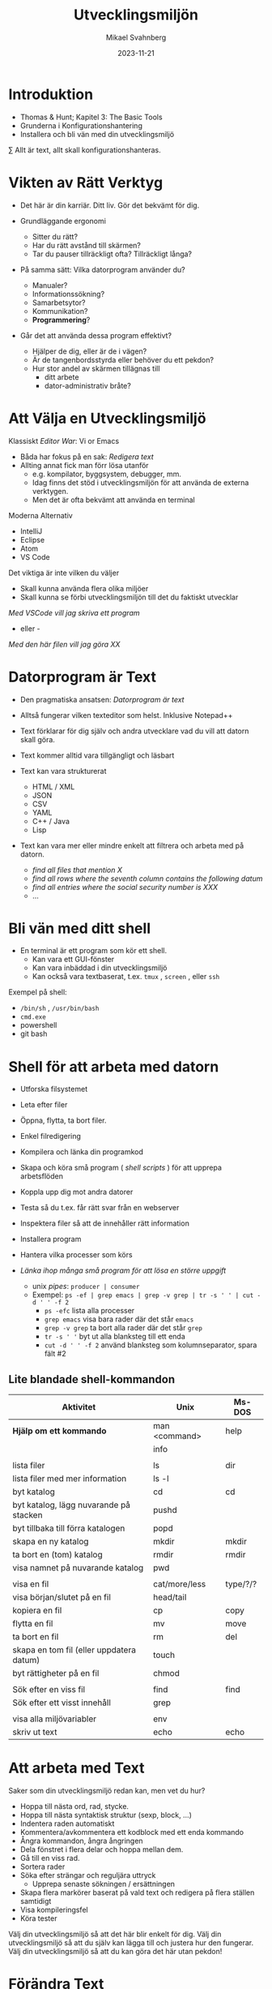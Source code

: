 #+Title: Utvecklingsmiljön
#+Author: Mikael Svahnberg
#+Email: Mikael.Svahnberg@bth.se
#+Date: 2023-11-21
#+EPRESENT_FRAME_LEVEL: 1
#+OPTIONS: email:t <:t todo:t f:t ':t H:2
#+STARTUP: beamer

#+LATEX_CLASS_OPTIONS: [10pt,t,a4paper]
#+BEAMER_THEME: BTH_msv


* Introduktion
- Thomas & Hunt; Kapitel 3: The Basic Tools
- Grunderna i Konfigurationshantering
- Installera och bli vän med din utvecklingsmiljö

\sum Allt är text, allt skall konfigurationshanteras.
* Vikten av Rätt Verktyg
- Det här är din karriär. Ditt liv. Gör det bekvämt för dig.

- Grundläggande ergonomi
  - Sitter du rätt?
  - Har du rätt avstånd till skärmen?
  - Tar du pauser tillräckligt ofta? Tillräckligt långa?

- På samma sätt: Vilka datorprogram använder du?
  - Manualer?
  - Informationssökning?
  - Samarbetsytor?
  - Kommunikation?
  - *Programmering*?

- Går det att använda dessa program effektivt?
  - Hjälper de dig, eller är de i vägen?
  - Är de tangenbordsstyrda eller behöver du ett pekdon?
  - Hur stor andel av skärmen tillägnas till
    - ditt arbete
    - dator-administrativ bråte?
* Att Välja en Utvecklingsmiljö
Klassiskt /Editor War/: Vi or Emacs
- Båda har fokus på en sak: /Redigera text/
- Allting annat fick man förr lösa utanför
  - e.g. kompilator, byggsystem, debugger, mm.
  - Idag finns det stöd i utvecklingsmiljön för att använda de externa verktygen.
  - Men det är ofta bekvämt att använda en terminal

Moderna Alternativ
- IntelliJ
- Eclipse
- Atom
- VS Code

Det viktiga är inte vilken du väljer
- Skall kunna använda flera olika miljöer
- Skall kunna se förbi utvecklingsmiljön till det du faktiskt utvecklar

/Med VSCode vill jag skriva ett program/
 - eller -
/Med den här filen vill jag göra XX/
* Datorprogram är Text
- Den pragmatiska ansatsen: /Datorprogram är text/
- Alltså fungerar vilken texteditor som helst. Inklusive Notepad++

- Text förklarar för dig själv och andra utvecklare vad du vill att datorn skall göra.
- Text kommer alltid vara tillgängligt och läsbart
- Text kan vara strukturerat
  - HTML / XML
  - JSON
  - CSV
  - YAML
  - C++ / Java
  - Lisp
- Text kan vara mer eller mindre enkelt att filtrera och arbeta med på datorn.
  - /find all files that mention X/
  - /find all rows where the seventh column contains the following datum/
  - /find all entries where the social security number is XXX/
  - \dots
* Bli vän med ditt shell
- En terminal är ett program som kör ett shell.
  - Kan vara ett GUI-fönster
  - Kan vara inbäddad i din utvecklingsmiljö
  - Kan också vara textbaserat, t.ex. ~tmux~ , ~screen~ , eller ~ssh~

Exempel på shell:
- ~/bin/sh~ , ~/usr/bin/bash~
- ~cmd.exe~
- powershell
- git bash
* Shell för att arbeta med datorn
- Utforska filsystemet
- Leta efter filer
- Öppna, flytta, ta bort filer.
- Enkel filredigering
- Kompilera och länka din programkod
- Skapa och köra små program ( /shell scripts/ ) för att upprepa arbetsflöden

- Koppla upp dig mot andra datorer
- Testa så du t.ex. får rätt svar från en webserver
- Inspektera filer så att de innehåller rätt information
- Installera program
- Hantera vilka processer som körs

- /Länka ihop många små program för att lösa en större uppgift/
  - unix /pipes/: ~producer | consumer~
  - Exempel: ~ps -ef | grep emacs | grep -v grep | tr -s ' ' | cut -d ' ' -f 2~
    - ~ps -efc~ lista alla processer
    - ~grep emacs~ visa bara rader där det står ~emacs~
    - ~grep -v grep~ ta bort alla rader där det står ~grep~
    - ~tr -s ' '~ byt ut alla blanksteg till ett enda
    - ~cut -d ' ' -f 2~ använd blanksteg som kolumnseparator, spara fält #2

** Lite blandade shell-kommandon
| Aktivitet                                | Unix          | Ms-DOS   |
|------------------------------------------+---------------+----------|
| *Hjälp om ett kommando*                    | man <command> | help     |
|                                          | info          |          |
|                                          |               |          |
| lista filer                              | ls            | dir      |
| lista filer med mer information          | ls -l         |          |
| byt katalog                              | cd            | cd       |
| byt katalog, lägg nuvarande på stacken   | pushd         |          |
| byt tillbaka till förra katalogen        | popd          |          |
| skapa en ny katalog                      | mkdir         | mkdir    |
| ta bort en (tom) katalog                 | rmdir         | rmdir    |
| visa namnet på nuvarande katalog         | pwd           |          |
|                                          |               |          |
| visa en fil                              | cat/more/less | type/?/? |
| visa början/slutet på en fil             | head/tail     |          |
| kopiera en fil                           | cp            | copy     |
| flytta en fil                            | mv            | move     |
| ta bort en fil                           | rm            | del      |
| skapa en tom fil (eller uppdatera datum) | touch         |          |
| byt rättigheter på en fil                | chmod         |          |
|                                          |               |          |
| Sök efter en viss fil                    | find          | find     |
| Sök efter ett visst innehåll             | grep          |          |
|                                          |               |          |
| visa alla miljövariabler                 | env           |          |
| skriv ut text                            | echo          | echo     |
|------------------------------------------+---------------+----------|

* Att arbeta med Text
Saker som din utvecklingsmiljö redan kan, men vet du hur?

- Hoppa till nästa ord, rad, stycke.
- Hoppa till nästa syntaktisk struktur (sexp, block, ...)
- Indentera raden automatiskt
- Kommentera/avkommentera ett kodblock med ett enda kommando
- Ångra kommandon, ångra ångringen
- Dela fönstret i flera delar och hoppa mellan dem.
- Gå till en viss rad.
- Sortera rader
- Söka efter strängar och reguljära uttryck
  - Upprepa senaste sökningen / ersättningen
- Skapa flera markörer baserat på vald text och redigera på flera ställen samtidigt
- Visa kompileringsfel
- Köra tester

Välj din utvecklingsmiljö så att det här blir enkelt för dig.
Välj din utvecklingsmiljö så att du själv kan lägga till och justera hur den fungerar.
Välj din utvecklingsmiljö så att du kan göra det här utan pekdon!
* Förändra Text
Exempel på behov:
- Byt ut alla kommatecken mot semikolon i en csv-fil
- Byt ut alla förekomster av "Mikael Svahnberg" till "the author" i 500 filer.
- Räkna alla förekomster av ordet "kibo" i 500 filer. Summera värdet i kolumnen efter.
- Bryt upp alla filer i block om X rader.
  - Gör om varje block till md5-summor, och
  - lista bara de block som förekommer mer än en gång.

Man /kan/ lösa mycket av detta i sin editor
- särskilt om den stödjer makros
- det är sällan smidigt eller skalbart

I stället: /Tillbaks till ditt shell/
- ~find~ , ~grep~ , ~cut~ , ~sed~ , ~awk~ 

** Exempel på sed
#+begin_src bash :results output
echo "---------- Bara för att visa att det finns en rad med ordet 'Introduktion'"
grep -HnC 3 Introduktion AA-Basic-Tools.org | head -6
echo "\n---------- Nu byter vi ut det mot något annat"
cat AA-Basic-Tools.org | sed "s/Introduktion/Översikt/" | head -20 | tail -10

#+end_src
** Exempel på awk
#+begin_src bash :results output
pwd
echo "Find all png files in the first lecture and print their sizes"
find ../01-Introduction -name "*.png" -printf "%s\n"

echo "... and use awk to sum this up"
find ../01-Introduction -name "*.png" -printf "%s\n" | awk 'BEGIN{print "Size is:"}{t+=$1}END{print t/1024 " kB"}'
#+end_src
* Ingenjörens Dagbok
- Vad sade ni under det senaste designmötet?
- Har du pratat med kunden? Vad sade ni?
- Har du löst ett knivigt problem?
- Har du en idé på hur du skall lösa ett knivigt problem?
- Påminn dig om något som måste göras
- Tvinga dig att reflektera över vad du faktiskt gör eller har gjort.
  - Använd helst papper och penna; det sänker farten och gör det möjligt att reflektera
  - ... och illustrera.

- Den varken behöver eller skall vara snygg och städad: Det är en förlängning av din hjärna.

- Jämför med lab-boken i Kemi/Fysik: /In case of fire: Save the Notebook!/
- Gamla tiders naturvetare, se utdrag ur Charles Darwin's anteckningsböcker nedan:

#+ATTR_ORG: :width 300
[[./IDarwin-Notebook-1.jpg]][[./IDarwin-Notebook-0.jpg]]
* Konfigurationshantering
- /Versionshantering/ kontra /Konfigurationhantering/
- Versionshantering:
  - En gigantisk undo-knapp för en hel fil.
  - Automatiskt skött, inte en massa idioti med att döpa om filerna efter vem som har ändrat dem.
- Konfifurationshantering sköter dessutom
  - Vilka versioner av filer fungerar ihop?
  - I vilka filer implementerar vi /feature X/
  - I vilka filer löser vi /issue Y/ (Bug/feature request/\dots )?
  - Vilka versioner av alla filer är det som kör hos /Kund Z/?
  - Stöd för (semi-) automatisk /merge/ om flera har ändrat filen

- Kända verktyg (idag)
  - Subversion ::
    - Klassiskt server-orienterat: all CM sker på en och samma server
  - Git ::
    - Används av de flesta idag
    - I teorin distribuerat; i praktiken också server-orienterat
  - Mercurial ::
    - Liknar git, men anses av många vara lite enklare
* Hela projektet skall alltid konfigurationshanteras
- Källkod
- Designdokumentation
- Dokumentation
- Script för att bygga applikationen
- Script för att ställa i ordning utvecklingsmiljön / testmiljön / produktionsmiljön
- Script för att starta applikationen

* Använd Alltid Konfigurationshantering
- Även om det är ditt eget hobbyprojekt
- Inklusive konfigurationsfiler för att ställa i ordning din dator och utvecklingsmiljö
  - Svårt om allt ligger i windows registry
  - Lätt (och självklart) om allt finns i .rc-filer i din användarkatalog

*If it's not comitted, it does not exist!*
* Det börjar med en Branch...
- Kärnan i all konfigurationshantering är att inse att du /alltid/ arbetar på en gren
  - Du arbetar med filerna på en delad nätverkskatalog
  - Du kopierar projektet till din dator
  - Du klonar projektet
  - Du skapar en ny gren för att implementera en ny feature
- Utmaningen blir alltid att kombinera förgreningar med en /merge/
  - Om du är den enda som har redigerat en viss fil
  - Om du är den enda som har redigerat en viss del av en fil
  - Om ni är flera som har redigerat samma del av en viss fil
  - Om du har redigerat en fil som någon annan har tagit bort
* Commit
- Ofta behöver man redigera flera filer för att lösa en uppgift
- Paketera alla redigerade filer i en =commit=
- En commit har också ett meddelande som berättar vad man gjort.
  - Ofta länkat med krav-databasen eller issue-databasen
  - T.ex. Meddelandet ~Fixes #222~ kommer länka denna commit med issue #222.
- Den senaste committen kallas för /head/

*Meddelandet skall vara kort men beskrivande*
- inte bara "redigerade x.txt", utan /varför/, t.ex. "bakgrund om glasstilverkning.", eller "Implementerar krav #23"
- en commit == ett syfte. Flera syften, flera commits.
* Samarbete i ett Repository
[[./git-example1.png]]
* Flera Förgreningar/Branches
Man kan ha hur många förgreningar man vill, och skapa dem av vilka anledningar som helst.

Ett strukturerat exempel på hur man kan arbeta är /Git Flow/-modellen:
- main :: Håller bara "stabila" releaser. Man arbetar inte på den här förgreningen.
- develop :: Integration av features. Ingen nyutveckling här, utan bara merge-arbete.
- feature :: En per feature man arbetar med. Ny feature == ny förgrening.
- release :: Fixa det sista innan man kan släppa nästa större release.
- hotfix :: Om man absolut måste fixa något /just nu/ i den senaste produkten.
[[./git-example-git-flow.png]]

* Att Hantera Merge
- Att kombinera olika förgreningar är svårt.
- Moderna konfigurationshanteringsverktyg har slutat försöka.
  - De varnar användaren och vägrar fortsätta tills dess konflikten är fixad.
- Strategi 1 :: Ha en egen förgrening, t.ex. för en viss feature, där färre utvecklare är inblandade.
- Strategi 2 :: Ha en egen förgrening av feature-förgreningen (local branch).

Men till slut räcker inte detta, utan du behöver kombinera grenarna.
- Din lokala gren med gruppens
- Feature-grenen med utvecklingsgrenen
- Utvecklingsgrenen med main-grenen
- I distribuerade CM-verktyg som =git= kan du också hämta en förgrening från en annan utvecklare.

*Förr eller senare kommer du då behöva hantera konflikter mellan grenarna.*
* diff
#+begin_src bash :results output
cd /tmp
echo "aaa" > first.txt ; echo "aaa" > second.txt
echo "bbb" >> first.txt; echo "BBB" >> second.txt
echo "ccc" >> first.txt; echo "ccc" >> second.txt
echo "ddd" >> second.txt

diff first.txt second.txt
#+end_src

#+RESULTS:
: 2c2
: < bbb
: ---
: > BBB
: 3a4
: > ddd
* Three-Way Merge
- Använder ett gemensamt ursprung för att avgöra om förändringar är nya eller inte.
- Skapar ibland lite nya problem
  - Vad händer t.ex. i figuren nedan om "GG" använder sig av "AA"?
  - t.ex. en ~#include~ , eller en referens i text /"som tidigare nämnt"/
- När båda filerna ändrats så måste användaren besluta (t.ex. =f or fff?= )
[[./threewaymerge.png]]
* Merge med git
Antag: Du står i branchen =feature1=
- Ny fil: f1-klass.cc
- Ny fil: f1-header.hh
- Förändrad fil: context.cc

Först: Se till att allt är committat:
#+begin_src bash
git add .
git commit -m "implements requirement #feature1"
#+end_src

Sedan: Genomför merge från =master= (Du "drar" alltid in de ändringar du vill ha)
#+begin_src bash
git checkout master
git merge feature1
#+end_src
* Merge med konflikter
- Varning: Det här blir krångligt
- Merge-konflikter kommer hända
- Det är lika bra ni får ser vad man gör åt dem.
** Samma exempel som innan
[[./threewaymerge.png]]
** ... I olika grenar
=base= ligger i grenen =master=, =source= ligger i =src=, och =target= i =trg=:

#+begin_src bash
$ git log --all --graph --abbrev-commit --decorate --oneline
 * efd01a3 (HEAD -> trg) trg
 | * 95b9019 (src) src
 |/
 * 107e415 (master) base
#+end_src

** Försök med en merge
#+begin_src bash
$ git status
On branch trg
...

$ git merge src
Auto-merging c.txt
CONFLICT (content): Merge conflict in c.txt
Automatic merge failed; fix conflicts and then commit the result.
#+end_src

Vi kan alltid ge upp: ~git merge --abort~, men hur kul är det?
** Git markerar förändringarna
Låt oss se vad git har gett oss:
#+begin_src bash
$ cat c.txt
<<<<<<< HEAD
AA
GG
=======
>>>>>>> src
BB
CC
ddd
EE
<<<<<<< HEAD
f
DD
=======
fff

>>>>>>> src
#+end_src

Blä! Vi behöver (önskar) ett verktyg för att kunna arbeta med detta:

#+begin_src bash
git mergetool --tool=kdiff3
#+end_src
** Lös konflikter
#+ATTR_ORG: :width 600
[[./kdiff-screenshot.png]]

*Slutresultatet är att jag har gjort min merge själv. =src= är nu jämkad med =trg= .*
- Jag behöver alltså inte köra git merge igen
- =master= har inget som inte finns i =trg=, så den visas som samma gren. Just nu i alla fall.
  - Om jag gör en merge i =master= från =trg= så kommer bara =master= snabbspolas fram till =HEAD=.

#+begin_src bash
$ git log --all --graph --abbrev-commit --decorate --oneline
 *   9b00fb9 (HEAD -> trg) merged
 |\
 | * 95b9019 (src) src
 * | efd01a3 trg
 |/
 * 107e415 (master) base
#+end_src

* Grundläggande kommandon
** git init -- Starta ett tomt repository
Helt nytt och enbart lokalt:

#+begin_src bash :session gitex :results output
mkdir git-example
cd git-example
git init
#+end_src
** git clone -- klona ett existerande repository
Hämta ett existerande projekt:

#+begin_src bash :results output
  git clone git@github.com:mickesv/MeanStreets.git /tmp/ms
  ls -l /tmp/ms
#+end_src

** git status -- Var är jag, vad behöver göras?
#+begin_src bash :session gitex :results output
echo "hello" > h.txt
echo "world" > w.txt
ls -l
cat *

git status # Kolla vad git anser om det vi har såhär långt
#+end_src

#+RESULTS:
#+begin_example
total 8
-rw-r--r-- 1 msv msv 6 28 nov 12.48 h.txt
-rw-r--r-- 1 msv msv 6 28 nov 12.48 w.txt
hello
world
On branch master

No commits yet

Untracked files:
  (use "git add <file>..." to include in what will be committed)
	h.txt
	w.txt

nothing added to commit but untracked files present (use "git add" to track)
#+end_example
** git add -- Skapa en Commit, steg 1: The staging area
- Staging area är ett område där man kan "plocka ihop" allting som man vill skall hänga ihop i en commit
- Man kan göra ganska komplexa saker här (lägga till en del av en fil, t.ex.)
- oftast handlar det bara om att man skall välja ut filerna.

#+begin_src bash :session gitex :results output
git add h.txt
git add w.txt
git rm --cached w.txt # Jag ångrade mig, den här skall inte med än.
# git add --all   # lägger till alla filer som inte är tillagda än.

git status
#+end_src

#+RESULTS:
#+begin_example
rm 'w.txt'
On branch master

No commits yet

Changes to be committed:
  (use "git rm --cached <file>..." to unstage)
	new file:   h.txt

Untracked files:
  (use "git add <file>..." to include in what will be committed)
	w.txt
#+end_example
** git commit -- Skapa en Commit, steg 2
- Nu är vi redo att committa allt som vi har i vår staging area.

#+begin_src bash :session gitex :results output
git commit -m "Finally"
git status
#+end_src

#+RESULTS:
: [master (root-commit) 5e95b81] Finally
:  1 file changed, 1 insertion(+)
:  create mode 100644 h.txt
: On branch master
: Untracked files:
:   (use "git add <file>..." to include in what will be committed)
: 	w.txt
: 
: nothing added to commit but untracked files present (use "git add" to track)
** git log -- Kolla Loggen
#+begin_src bash :results output
cd /tmp/ms
git log --all | cat -
# git log --all --graph --abbrev-commit --decorate --oneline | cat -
#+end_src

#+RESULTS:
#+begin_example
commit 74aa928841ecaa76f43e2bcfe76421a1263e778f
Author: Mikael Svahnberg <msv@msv-mac.local>
Date:   Wed Mar 3 13:45:04 2021 +0100

    minor edit

commit 652e5e057f23e8c4e064a22976cb58fabea81a49
Author: Mikael Svahnberg <msv@msv-mac.local>
Date:   Wed Nov 11 10:37:18 2020 +0100

    Functional OO Programming text

commit 8abc530fc317392af51842c9f72c9550d71a63fc
Author: Mikael Svahnberg <msv@msv-mac.local>
Date:   Fri Oct 30 08:00:50 2020 +0100

    most of the scaffolding in place
#+end_example
** git stash -- Lägg åt sidan när du blir avbruten
#+begin_src bash :session gitex :results output
# Jag vill jobba med task 1
git branch task1
git checkout task1
echo "sss" > s.txt

# Kompisen kommer på besök och vi skall jobba på task 2
# Stoppa undan det jag höll på med:
git add s.txt
git stash -m "jobbar på task1"

# Skapa en ny branch för task2 och jobba på
git branch task2
git checkout task2
echo "eee" > e.txt
ls -l
git add e.txt
git commit -m "task2 klar"

# Nu är vi klara. Kompisen har gått, och jag kan fortsätta med task1
# Byt tillbaka till rätt branch, och plocka fram arbetet igen
git checkout task1
git stash pop

# Jobba op
ls -l
git status
echo "vvvv" > s.txt
git status

# Nu är jag klar, dags att committa.
git add s.txt
git commit -m "task1 klar"
#+end_src

* Arbeta mot en Server
- Git är konstruerat för att vara distribuerat
- I praktiken arbetar man nästan alltid mot en server ändå
- /merge with origin:master/ har sitt eget kommando: ~git push~
  - I alla övriga fall så /drar/ man in förändringarna till den branch man är i
  - I det här fallet så /trycker/ man (push) upp til servern.

[[./git-example1.png]]
** Arbetsflöde
#+begin_src bash
# Download the project
git clone https://codeberg.org/mickesv/gitex.git

# Enter the directory and make some edits
cd gitex
git checkout -b testar
echo "bb" > b.txt
git add b.txt
git commit -m "added b"

# Merge back to main
git checkout main
git merge testar

# push to server
git push
#+end_src
** När git push inte funkar
- t.ex. när någon annan gjort en push under tiden

#+begin_src bash
$ git push
Username for 'https://codeberg.org': mickesv
Password for 'https://mickesv@codeberg.org':
To https://codeberg.org/mickesv/gitex.git
 ! [rejected]        main -> main (fetch first)
error: failed to push some refs to 'https://codeberg.org/mickesv/gitex.git'
#+end_src
** git fetch -- hämta vad som är nytt från =origin=
#+begin_src bash
# Hämta allt nytt men gör ingenting annat
$ git fetch
remote: Enumerating objects: 4, done.
remote: Counting objects: 100% (4/4), done.
remote: Compressing objects: 100% (2/2), done.
remote: Total 3 (delta 0), reused 0 (delta 0), pack-reused 0
Unpacking objects: 100% (3/3), 277 bytes | 277.00 KiB/s, done.
From https://codeberg.org/mickesv/gitex
   07c6db7..497cb6d  main       -> origin/main

$ git branch --all
 * main
   testar
   remotes/origin/main      # <- Här ligger allt som hämtades
#+end_src

- Det rekommenderas att använda ~git fetch~
- Ger dig tid att studera vad som har hänt i =origin/main=
- Kan till exempel jämföra grenarna: ~git diff main origin/main~
- När du är klar använder du ~git merge origin/main~ följt av ~git push~

*Genväg* Det finns också ~git pull~ 
- Ungefär en =fetch= följt av en =merge=
- Löser nästan alla problem -- men inte alltid
- ~git fetch~ ger dig möjlighet att verifiera att allt kommer bli rätt.
** Resultat av git fetch/git merge
#+begin_src bash
$ git log --all --graph --abbrev-commit --decorate --oneline
 *   e644bdf (HEAD -> main, origin/main) Merge remote-tracking branch 'origin/main'
 |\                                 # 2. merge, så att din main är samma som origin/main
 | * 497cb6d c.txt                  # 1. Det här skedde någon annanstans; fetch tar hem den till dig
 * | 2a655d9 addded d
 |/
 * 07c6db7 (testar) added b
 * f28fad6 added a 
#+end_src

- Du *tror* bara att du är i synk med =origin/main=
- Du /vet/ inte förrän du faktiskt gör din ~git push~ 
- Det här kan bli ett problem om branchen är väldigt aktiv.
* Fork av ett projekt
- Specifikt för vissa github-servrar
- När man vill bidra till ett projekt så börjar man med att skapa sin egen kopia, en =fork=
- Man arbetar sedan som vanligt.
- När man är nöjd skapar man en =pull request= i originalprojektet
- Ägaren av originalprojektet kan då inspektera förändringarna och (om de godkänner dem) göra en =merge= med sitt projekt.
- Båda två kan fortsätta arbeta med sina respektive kopior av projektet. De behöver inte förena dem.
[[./git-fork.png]]
* Sammanfattning
*Allt är Text*
- Att programmera handlar om att skriva text
- Att arbeta med en dator handlar om att ge den kommandon
- Att arbeta effektivt med en dator handlar om att kunna automatisera arbetsflöden
  - Alltså skriva små program
  - Alltså att skriva text
- Många gånger har man inte ens tillgång till mer än en textbaserad kommandorads-tolk
- \sum Lär dig hantera text!
- \sum Välj en utvecklingsmiljö som gör det enkelt att hantera text.

*Konfigurationshantering*
- Att programmera är att samarbeta
- Man utvecklar inte linjärt. Man gör fel, man vill gå tillbaka, man vill prova olika vägar.
- Det krävs kraftfulla verktyg för att hänga med när alla i ett projekt utvecklar icke-linjärt.
  - Verktyg för konfigurationshantering
- Vanligast idag: =git=
- Största utmaningen:
  - Att ostört kunna arbeta i din egen förgrening
  - Att kunna jämka samman din kod med resten av projektet med hjälp av en =merge=.

*Använd Alltid Konfigurationshantering. Använd Konfigurationshantering till Allt.*
Lär dig mantrat: /"If it's not committed, it does not exist!"/
* Nästa Föreläsning: Testing and Debugging
- Thomas & Hunt: *Kapitel 7: While you are Coding*
- Thomas & Hunt: Kapitel 3; topic 20: Debugging
- Thomas & Hunt: Kapitel 9; topic 51: Pragmatic Starter Kit
* Övning: Kom igång med IntelliJ IDEA :Practice:
- Starta =IntelliJ IDEA=
- Skapa ett Projekt =New Project=
  - Name: =TestProjekt=
  - Language: =Java=
  - =Create=

Vad ser du nu? 
Vad ser du i kod-fönstret?
Vad betyder symbolerna? ▶️🛑💡⚠️

Hur kör du programmet?
Vad händer?

Hur kör du programmet i debug-läge?
Vad händer nu? Hur går du vidare?
** Redigera Main.java
- Lägg till en metod i klassen, =public static int addTen(int x)=
  - Skriv metoden ovanför main-funktionen (mellan rad 3 och 4)
  - Den skall lägga till 10 till =x= och returnera detta
- Lägg till raden ~System.out.println("i+10 = " + addTen(i));~
- Kör programmet nu. Vad händer?

IntelliJ försöker hela tiden ge dig ledtrådar på vad du kan skiva. 
- Hur ser detta ut?
- Vad får du för hjälp?
- Hjälper det faktiskt, eller är det i vägen?
** Hjälp
- Ställ dig någonstans där det står ~println~ och tryck =ctrl-Q=
  - Du kan också komma åt detta via =View= -menyn. Vad mer kan du hitta där?
** Lägg till en ny klass
- =File/New/Java Class=
- Name: =Nummer=
- Skriv in följande kod efter rad 1:
#+begin_src java
  private int myNumber=0;

  public Nummer(int x) {
    myNumber = x;
  }

  public boolean smallerThan(int x) {
    return (myNumber < x);
  }

  public int get() {
    return myNumber;
  }

  public String toString() {
    return "Number: " + myNumber;
  }
#+end_src

** Använd den nya klassen
- Byt tillbaka till =Main.java= och lägg till följande kod efter rad 12:
#+begin_src java
  Nummer num = new Nummer(10);
  System.out.println("Is "+ num + " smaller than 12: " + num.smallerThan(12));
#+end_src

Vilken "hjälp" får du när du skriver detta?
Hur kan du köra det här programmet utan att sträcka dig efter musen?

Första raden av utskriften blir: =Hello and welcome!Is Number: 10 smaller than 12: true=
- Hur kan du fixa så att du får en ny rad efter "welcome!"?
- Vad kan du göra för att bara skriva ut siffran 10 och inte "Number: 10"?
** Gör editorn din
- Måste allt synas samtidigt? Hur gömmer du undan saker?
- Gillar du inte färgschemat? Hur byter du?

- Det finns gott om plugins. =File/Settings/Plugins=
  - Vilka vill du installera? Vilka är redan installerade?
** Hitta Terminalen
- Det finns en inbyggd kommandoradstolk. Var då?
- Vad kan du göra med den?
* Övning: Kom igång med Git :Practice:
** Registrera ett Konto
- Måste tyvärr börja med att registrera ett konto på någon server.
  - https://github.com/signup eller https://education.github.com/pack
  - https://gitlab.com/users/sign_up
  - https://www.atlassian.com/software/bitbucket/bundle
  - https://codeberg.org/user/cbrgp/9hnjXJs

- Github är fortfarande väldigt stort för open source-projekt
  - Lite i blåsväder för hur de använder koden som du laddar upp dit
- Många migrerade över till Gitlab när Microsoft köpte Github
- Atlassian och Bitbucket har bra integration med deras övriga produkter.
  - Brukade vara väldigt generösa för studenter och universitet (numera vet jag inte)
- Codeberg.org är specifikt fokuserat på open-source-projekt

** Skapa och klona ett Repository
- Lättast att börja i webgränssnittet
- Döp projektet till något kreativt, t.ex. =gitexempel=
- När du är klar bör du kunna hitta en länk, t.ex. under =<> Code= som du kan använda för att klona projektet
  - ~git clone https://codeberg.org/mickesv/gitex.git~
  - Det här sätter up =remote/origin= mm. åt dig.
** Skapa lite git-historia
1. Skapa några filer
2. Lägg till dem till stashen och committa
3. Ändra någon av filerna; lägg till och committa igen
4. Upprepa några gånger
5. Skapa en branch
6. Skapa några filer, lägg till och committa.
7. Redigera någon av dina första filer, committa.
8. Kolla loggen
9. Kolla status
10. Pusha till servern
11. Kolla status
** Forka en kollegas repository
1. Leta rätt på en kollegas konto (på samma server)
2. Välj ett repository och forka det (Lämpligen exempel-kontot som ni nyss skapade)
3. Klona ner det till din dator och skapa lite mer git-historia
4. När du har pushat allt till din fork, skapa en =pull request= hos deras repository (via webben)
** Hantera en pull request
När din kollega har skapat en pull request mot ditt repo, hantera den:
- Inspektera commit för commit vad som är ändrat
- Går den att merga automatiskt? Det borde stå någonstans.
- Skapa en merge commit.

Skapa några fler commits i era respektive forkar
- Skapa en ny pull request
- Den här gången skall ni /neka/ pull requesten.
** Fler deltagare i samma projekt
- Dela in er i grupper om ca 5 personer
- Välj en kollegas repository
- Gå till =Settings/Collaborators= och lägg till fler av er på samma projekt.
- Klona repot

Nu får ni bara arbeta i en viss fil =charlie-foxtrot.txt=
- Ni får skriva ny text
- Ni får redigera texten som finns där
- Ni får stoppa in text: mellan två rader, och mitt i en rad.
- Ni får ta bort text

Committa regelbundet (max 2-3 ändringar per commit)
Pusha efter varje commit
- Ni kan behöva göra en =fetch/merge= för att få göra en =push=

*hantera merge-konflikterna*

Diskutera i små grupper: Hur skall ni göra för att få färre konflikter?

